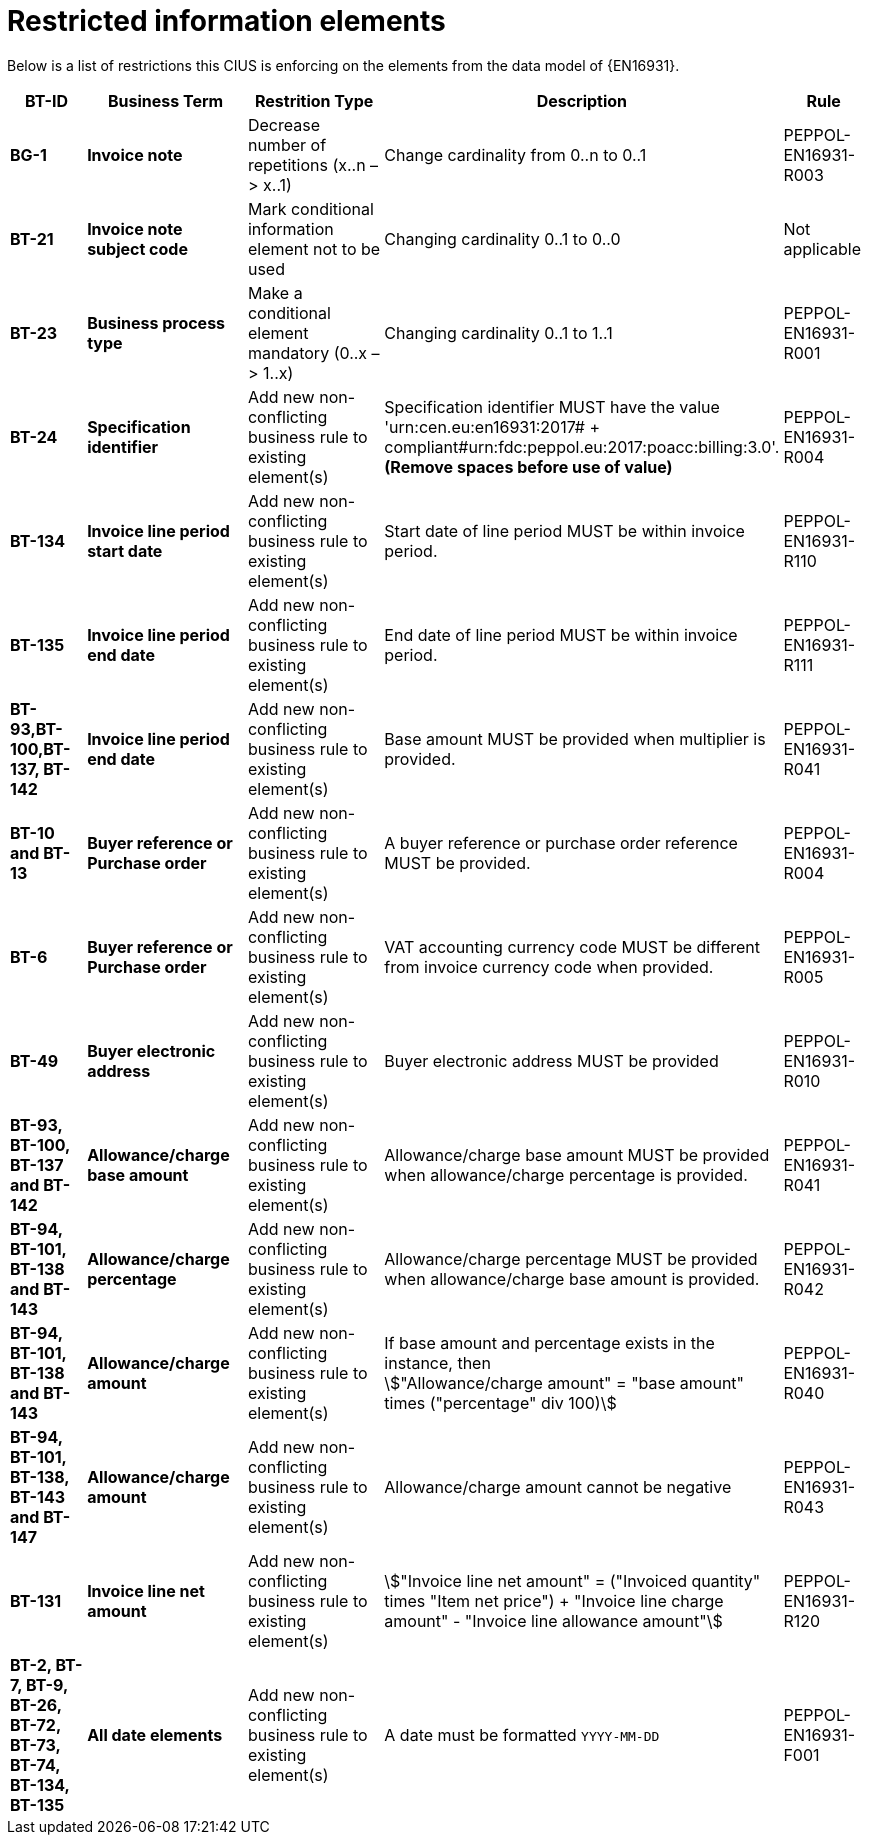

= Restricted information elements

Below is a list of restrictions this CIUS is enforcing on the elements from the data model of {EN16931}.



[cols="1s,2s,2,4,1", options="header"]
|====

| BT-ID
| Business Term
| Restrition Type
| Description
| Rule


| BG-1
| Invoice note
| Decrease number of repetitions (x..n – > x..1)
| Change cardinality from 0..n to 0..1
| PEPPOL-EN16931-R003

| BT-21
| Invoice note subject code
| Mark conditional information element not to be used
| Changing cardinality 0..1 to 0..0
| Not applicable

| BT-23
| Business process type
| Make a conditional element mandatory (0..x  – > 1..x)
| Changing cardinality 0..1 to 1..1
| PEPPOL-EN16931-R001

| BT-24
| Specification identifier
| Add new non-conflicting business rule to existing element(s)
| Specification identifier MUST have the value 'urn:cen.eu:en16931:2017# + compliant#urn:fdc:peppol.eu:2017:poacc:billing:3.0'. +
*(Remove spaces before use of value)*
| PEPPOL-EN16931-R004

| BT-134
| Invoice line period start date
| Add new non-conflicting business rule to existing element(s)
| Start date of line period MUST be within invoice period.
| PEPPOL-EN16931-R110

| BT-135
| Invoice line period end date
| Add new non-conflicting business rule to existing element(s)
| End date of line period MUST be within invoice period.
| PEPPOL-EN16931-R111

| BT-93,BT-100,BT-137, BT-142
| Invoice line period end date
| Add new non-conflicting business rule to existing element(s)
| Base amount MUST be provided when multiplier is provided.
| PEPPOL-EN16931-R041

| BT-10 and BT-13
| Buyer reference or Purchase order
| Add new non-conflicting business rule to existing element(s)
| A buyer reference or purchase order reference MUST be provided.
| PEPPOL-EN16931-R004

| BT-6
| Buyer reference or Purchase order
| Add new non-conflicting business rule to existing element(s)
| VAT accounting currency code MUST be different from invoice currency code when provided.
| PEPPOL-EN16931-R005

| BT-49
| Buyer electronic address
| Add new non-conflicting business rule to existing element(s)
| Buyer electronic address MUST be provided
| PEPPOL-EN16931-R010

| BT-93, BT-100, BT-137 and BT-142
| Allowance/charge base amount
| Add new non-conflicting business rule to existing element(s)
| Allowance/charge base amount MUST be provided when allowance/charge percentage is provided.
| PEPPOL-EN16931-R041

| BT-94, BT-101, BT-138 and BT-143
| Allowance/charge percentage
| Add new non-conflicting business rule to existing element(s)
| Allowance/charge percentage MUST be provided when allowance/charge base amount is provided.
| PEPPOL-EN16931-R042

| BT-94, BT-101, BT-138 and BT-143
| Allowance/charge amount
| Add new non-conflicting business rule to existing element(s)
a| If base amount and percentage exists in the instance, then +
stem:["Allowance/charge amount" =
"base amount" times ("percentage" div 100)]
| PEPPOL-EN16931-R040

| BT-94, BT-101, BT-138, BT-143 and BT-147
| Allowance/charge amount
| Add new non-conflicting business rule to existing element(s)
| Allowance/charge amount cannot be negative
| PEPPOL-EN16931-R043

| BT-131
| Invoice line net amount
| Add new non-conflicting business rule to existing element(s)
a| stem:["Invoice line net amount" = ("Invoiced quantity" times "Item net price") + "Invoice line charge amount" - "Invoice line allowance amount"]
| PEPPOL-EN16931-R120

| BT-2, BT-7, BT-9, BT-26, BT-72, BT-73, BT-74, BT-134, BT-135
| All date elements
| Add new non-conflicting business rule to existing element(s)
| A date must be formatted `YYYY-MM-DD`
| PEPPOL-EN16931-F001
|====
